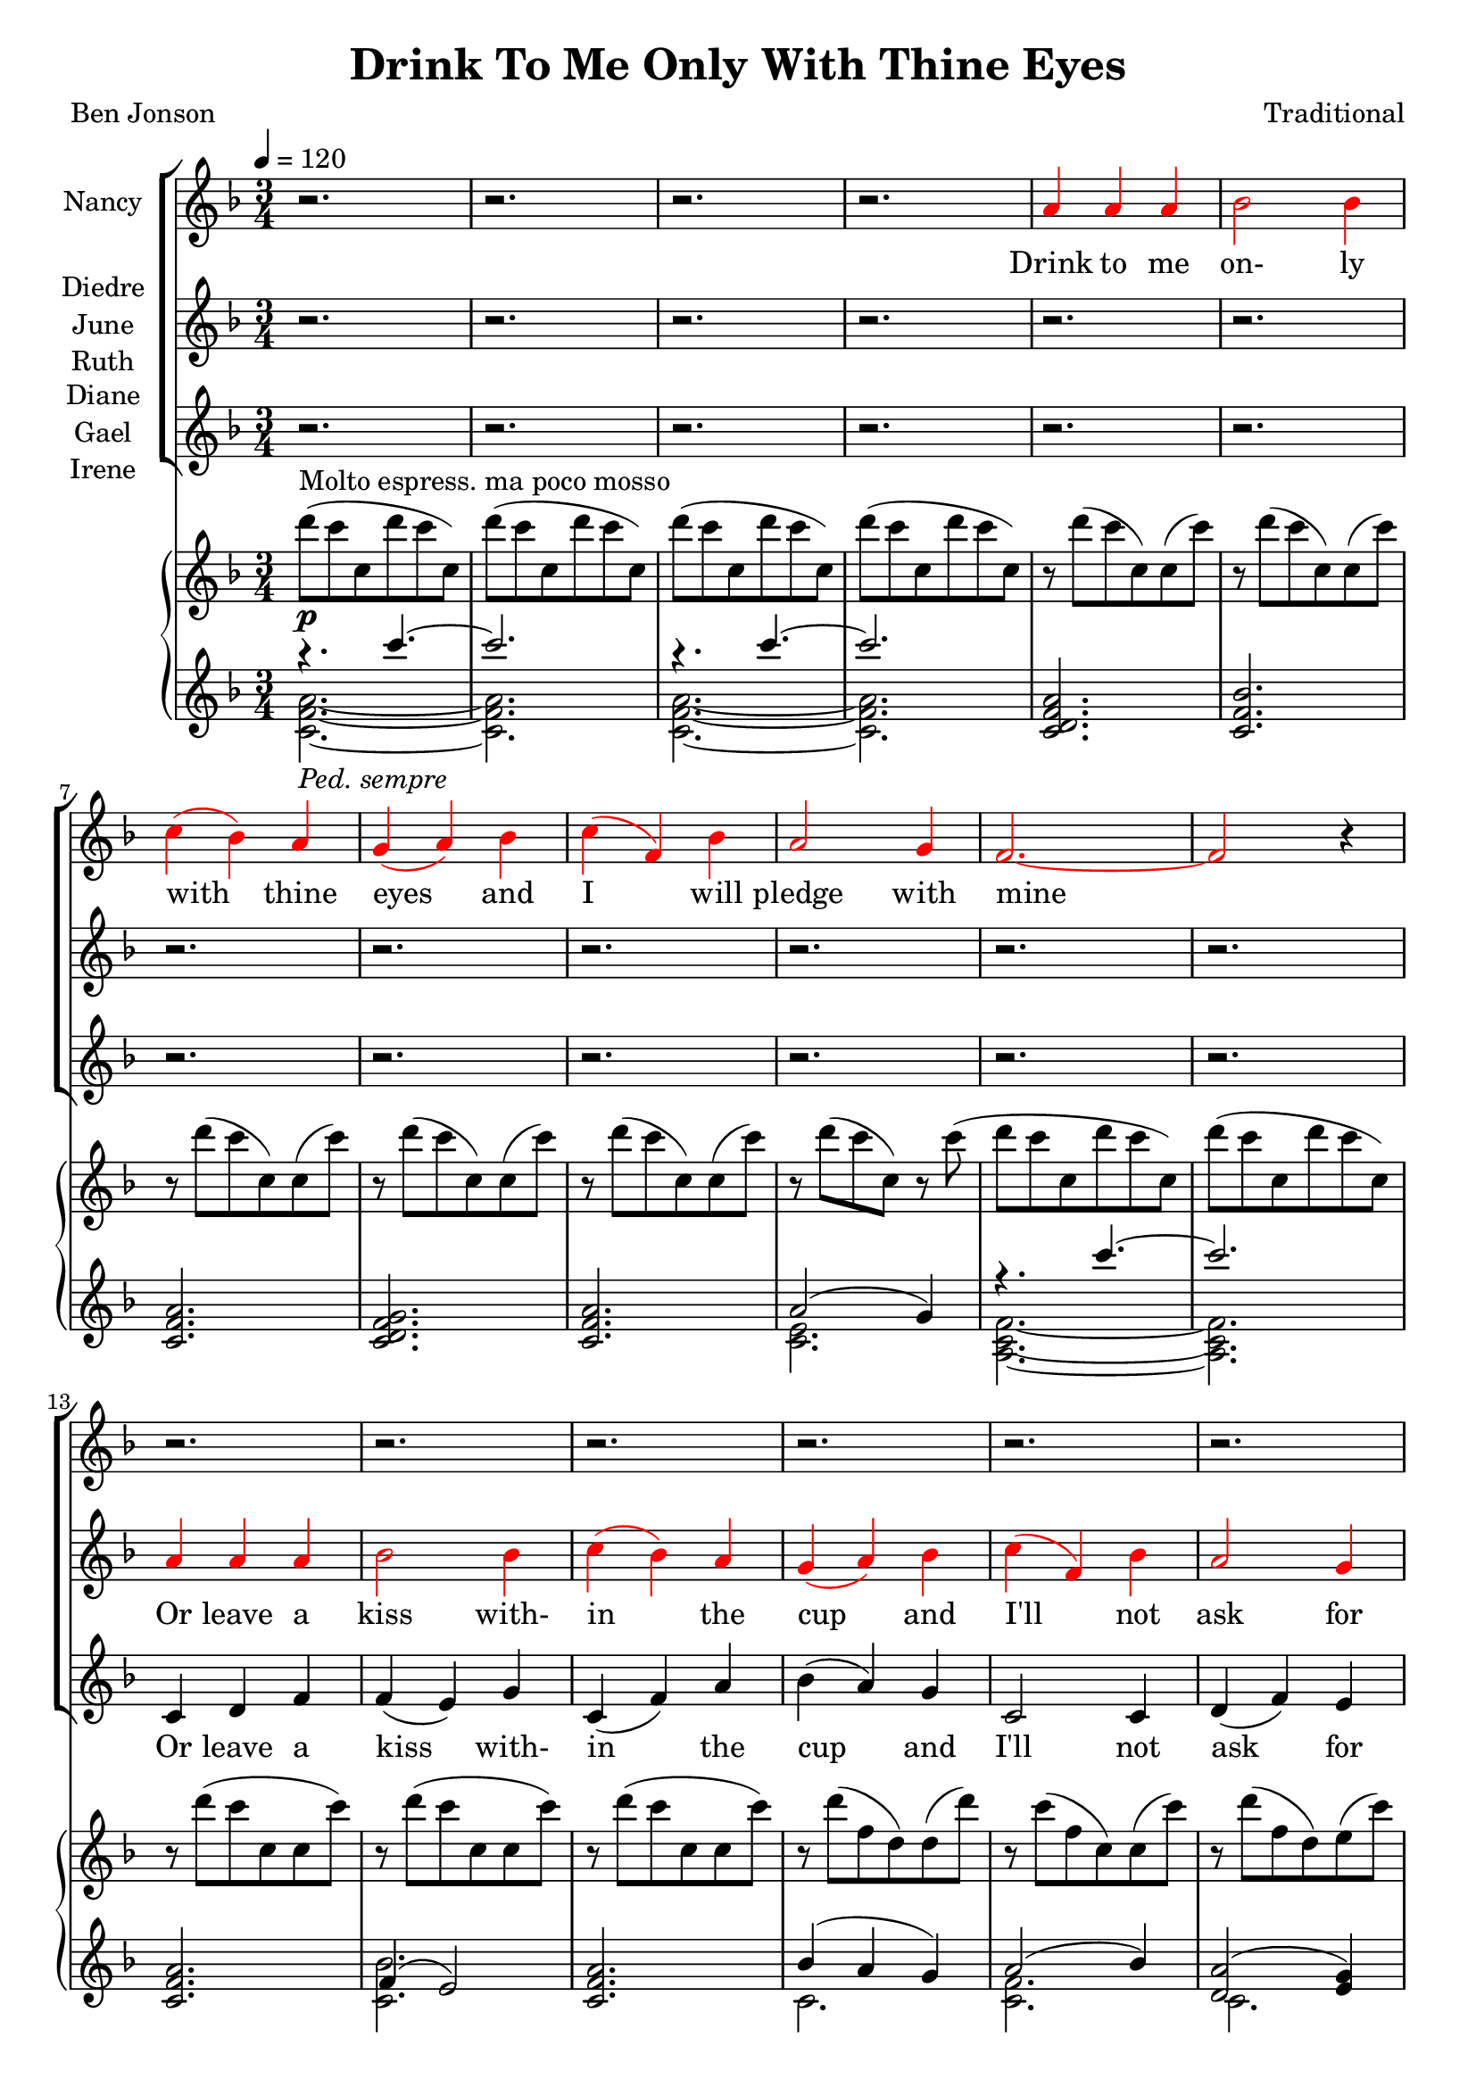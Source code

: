 \version "2.19.80"

\header {
  title = "Drink To Me Only With Thine Eyes"
  composer = "Traditional"
  poet     = "Ben Jonson"
  % Remove default LilyPond tagline
  tagline = ##f
}
% #(set-global-staff-size 24)

%\paper {
%  #(set-paper-size "a4")
%  line-width = 180\mm
%  left-margin = 20\mm
%  bottom-margin = 10\mm
%  top-margin = 10\mm
%}

global = {
  \key f \major
  \time 3/4
  \tempo 4=120
}

colour = {
  \override NoteHead.color   = #red
  \override Stem.color       = #red
  \override Beam.color       = #red
  \override Accidental.color = #red
  \override Slur.color       = #red
  \override Tie.color        = #red
  \override Dots.color       = #red
}

black = {
  \override NoteHead.color   = #black
  \override Stem.color       = #black
  \override Beam.color       = #black
  \override Accidental.color = #black
  \override Slur.color       = #black
  \override Tie.color        = #black
  \override Dots.color       = #black
}

partOne = \relative c'' {
  \global
  r2.
  r2.
  r2.
  r2. \colour
  a4 a a % 5
  bes2 bes4
  c4(bes) a
  g4(a) bes
  c4(f,) bes
  a2 g4 % 10
  f2.~
  f2 r4 \black
  r2.
  r2.
  r2. % 15
  r2.
  r2.
  r2.
  r2.
  r4 r \colour c' % 20
  c4(a) c
  f2 \black e4
  ees4(c) ees
  d2 \colour c4
  d2 \black c4 % 25
  c4(d) f
  c2.~
  c2 r4
  a4 a c
  d2 bes4 % 30
  c2 c4
  f4(e) \breathe d4
  c2 d4
  c4(a) g
  a2.~ % 35
  a2 r4
  r2.
  r2. \key des \major
  r2.
  r2. % 40
  r2.
  r4 r aes
  bes4 aes bes
  f4 ges2
  aes2.~ % 45
  aes2 r4 \key e \major
  r2.
  r2.
  r4 r b
  b2 b4 % 50
  b2 b4
  r4 b b
  b2. \key f \major
  r4 r c4
  c4(a) c % 55
  e2 c4
  c4(f) e
  e4(d) c
  d2 c4
  c4(bes) a % 60
  a2.(
  g2) r4
  a4 \( a a
	bes2 bes4
	c4(cis) d % 65
	f2 bes,4
  a2 \colour bes4
	a4 \) r \breathe g
  f2.~
  f2.~ % 70
  f2.~
  f4 r r
  \bar "|."
}

partTwo = \relative c'' {
  \global
  r2.
  r2.
  r2.
  r2.
  r2. % 5
  r2.
  r2.
  r2.
  r2.
  r2. % 10
  r2.
  r2. \colour
  a4 a a
  bes2 bes4
  c4(bes) a % 15
  g4(a) bes
  c4(f,) bes
  a2 g4
  f2.~
  f2 \black a4 % 20
  a4(f) a
  c2 \colour c4
  c4(a) c
  c2 \black c4
  c4(bes) \colour c % 25
  c4(bes) a
  a2.(
  g2) r4
  a4 a a
  bes2 bes4 % 30
  c4(bes)a
  g4(a) bes
  c4(f,) bes
  a2 g4
  f2.~ % 35
  f2 \black r4
  r2.
  r2. \bar "||" \key des \major
  r2.
  r2. % 40
  r2.
  r2.
  r2.
  r2.
  r2. % 45
  r2. \bar "||" \key e \major \colour
  gis4 gis gis
  a2 a4
  b4(a) gis
  fis4(gis) a % 50
  b4(e,) a
  gis2 fis4
  e2. \bar "||" \key f \major
  r4 r c'
  a4(f) a % 55
  c2 \black c4
  c4(a) c
  c2 c4
  d2 c4
  c4(bes) a % 60
  a2.(
  g2) r4 \colour
  f4 f f
  g2 g4
  a4(bes) a % 65
  g4(a) bes
  c4(f,) \black f
  f4 r e
  d4(c2) ~
  c2. ~ % 70
  c2. ~
  c4 r r \bar "|."
}

partThree = \relative c' {
  \global
  r2.
  r2.
  r2.
  r2.
  r2. % 5
  r2.
  r2.
  r2.
  r2.
  r2. % 10
  r2.
  r2.
  c4 d f
  f4(e) g
  c,4(f) a % 15
  bes4(a) g
  c,2 c4
  d4(f) e
  d2.(
  c2) a'4 % 20
  a4(f) a
  a2 a4
  g4(a) g
  fis4(a) a
  a4(g) a % 25
  a4(bes) f
  d4(f) d
  f4(e) r
  g4 f a
  a4(g) bes % 30
  a4(bes) c
  g2 g4
  a2 c,4
  d4(f)e
  d4(c2)~ % 35
  c2 r4
  r2.
  r2. \bar "||" \key des \major \colour
  f4 f f
  ges2 ges4 % 40
  aes4(ges) f
  ees4(f) ges
  aes4(des,) ges
  f2 ees4
  des2.~ % 45
  des2 \black r4 \bar "||" \key e \major
  r2.
  r2.
  r4 r b
  b4(gis') fis % 50
  b,2 b4
  r4 b b
  gis'2. \bar "||" \key f \major
  r4 r c,
  f4(c) f % 55
  a2 \colour a4
  a4(f) a
  a2 a4
  bes2 a4
  a4(g) f % 60
  f4(d f
  e2) \black r4
  c4 f e
  ees4(d) des
  c4(g') f % 65
  d2 des4
  c2 d4
  c4 r c
  d4(c) c
  <a a'>2. ~
  q2.~
  q4 r r \bar "|."
}

dynamics = {
  s2.^\p
  s2.
  s2.
  s2.
  s2. % 5
  s2.
  s2.
  s2.
  s2.
  s2. % 10
  s2.
  s2.
  s2.
  s2.
  s2. % 15
  s2.
  s2.
  s2.
  s2.
  s2. % 20
  s2.^\mf
  s2.
  s2.
  s2.
  s2. % 25
  s2.
  s2.
  s2.
  s2.
  s2. % 30
  s2. \<
  s2. \!
  s2.
  s2.
  s2. % 35
  s2.
  s2.^\p
  s2.
  s2.^\pp
  s2^\mp \> s4\! % 40
  s2.
  s4. \> s \!
  s2.
  s2.
  s2. % 45
  s2.
  s2.
  s2. \>
  s2 \! s4 \<
  s4 \! s2 % 50
  s2.
  s4 \< s4 \! s
  s2.
  s2 s4\<
  s2. \! % 55
  s4 \< s2 \!
  s2.
  s2 s4 \<
  s2. \!
  s2.
  s2.
  s2.
  s2.
  s2.
  s2.
  s2.
  s2.
  s2.
  s2.
  s2.^\pp
  s2.
  s2.^\markup{rall.}
}

pianoRH = \relative c''' {
  \global
  d8^\markup{Molto espress. ma poco mosso}(c c, d' c c,)
  d'8(c c, d' c c,)
  d'8(c c, d' c c,)
  d'8(c c, d' c c,)
  r8 d'(c c,)c(c') % 5
  r8 d(c c,)c(c')
  r8 d(c c,)c(c')
  r8 d(c c,)c(c')
  r8 d(c c,)c(c')
  r8 d(c c,)r c'( % 10
  d8 c c, d' c c,)
  d'8(c c, d' c c,)
  r8 d'(c c, c c')
  r8 d(c c, c c')
  r8 d(c c, c c') % 15
  r8 d(f, d)d(d')  
  r8 c(f, c)c(c')
  r8 d(f, d) e(c')
  d8( a f a f d)
  a'8( f c f c a) % 20
  <a e'>8(<f c'> <a e'> <c a'> <a e'> <c a'>)
  <a f'>8(<f c'> <a f'> <c a'> <a e'> <c a'>)
  <c g'>8(<g ees'> <c a'> <a ees'> <c g'> <g ees'>)
   <a fis'>8(<fis c'> <a f'> <f' d'> <d a'> <f d'>)
   <c d a'>8(a <bes d g> g <c d a'> a)
   <c d a'>8 a <d bes'> bes <f' d'> <d a'>
   <f c'>8(<d a'> <f c'> <d a'> <f c'> <d a'>)
  <g c>8(c, q c q c)
  <a c g'>4~q8 r r4
  <bes d a'>4~q8 r r4
  <a a'>4(<bes bes'> <c c'>)
  <f g bes f'>8 r r4 r
  <c f c'>4 r r
  r2.
  c'4(f,2)
  c2.--
  c'4(c,2)
  f2.-- \bar "||" \key des \major
  bes8(aes aes, bes' aes aes,)
  bes'8(aes aes, bes' aes aes,)
  bes'8(aes aes, bes' aes aes,)
  bes'8(aes aes, bes' aes aes,)
  bes'8(aes des, ges, des' ges)
  bes8(aes f aes, ees' aes)
  bes8(aes aes, bes' aes aes,)
  bes'8(aes aes, bes' aes aes,) \bar "||" \key e \major
  cis8(b b, cis' b b,)
  r8 <cis dis a' b>4 q8~q4
  <<{\voiceTwo gis2.} \new Voice {\voiceOne r8 <b e b'>4 q8~q4} >> \oneVoice
  r8 <dis a' b>4 q8~q4
  r8 <cis e>4 q8~q4
  r8 <cis gis'>4 q8 <dis fis>4
  r8 <b gis'>4 q8~q4 \bar "||" \key f \major
  <gis c e gis>8-- <c e gis c>4-- <d d'>8-- <c c'>4--
  <c f a c>4 r r
  a''8(<c, c'>4 <d d'>8 <a c f a>4)
  r2.
  a,32(c ees fis a c ees fis) d4 r
  <g, d'>2 r4
  r2.
  r8 d'8(~d f d4)
  c8(g c2)
  r2.
  r2.
  r2.
  r2.
  r2.
  r2.
  r2.
  r8 d'( c c, d' c)
  c,8( d' c c, d' c)
  d8(c ~ c2)
  \bar "|."
}

pianoLHone = \relative c'''' {
  \global
  \clef treble
  \voiceOne
  { r4.
    \set Staff.ottavation = #"8va"
    \set Voice.middleCPosition = #-13
    c~
  } % 1
  c2. \unset Staff.ottavation \unset Voice.middleCPosition
  { r4.
    \set Staff.ottavation = #"8va"
    \set Voice.middleCPosition = #-13
    c~
  } % 3
  c2. \unset Staff.ottavation \unset Voice.middleCPosition
  <c,,, d f a>2.
  <c f bes>2.
  <c f a>2.
  <c d f g>2.
  <c f a> 2.
  a'2(g4)
  { r4.
    \set Staff.ottavation = #"8va"
    \set Voice.middleCPosition = #-13
    c''~
  } % 11
  c2. \unset Staff.ottavation \unset Voice.middleCPosition
  <c,,, f a>2.
  f4(e2)
  <c f a>2.
  bes'4(a g)
  a2(bes4)
  <d, a'>2(<e g>4)
  <a, d f>2.~
  q2.
  \clef bass % \set Voice.middleCPosition = #6
  <f, c' a'>2.
  <a' c>2.
  s2.
  <d,, a' fis'>2.
  s2.
  s4 \clef treble s4 <d'' f a>
  d4(f d)
  f4(e2)
  <a, c g'>4 ~ q8 r r4
  <bes d a'>4 ~ q8 r r4
  a4(bes c)
  <d f g bes>8 r r4 r
  <c f g>4 r r
  r2.
}

pianoLHtwo = \relative c' {
  \clef treble
  \voiceTwo
  <c f a>2._\markup{\italic{Ped. sempre}}~
  q2.
  q2.~
  q2.
  s2.
  s2.
  s2.
  s2.
  s2.
  <c e>2.
  <a c f>2.~
  q2.
  s2.
  <c bes'>2.
  s2.
  c2.
  <c f>2.
  c2.
  s2.
  s2.
  \clef bass \key f \major
  s2.
  f,2(e4)
  <ees g a c>2.
  s2.
  <a c>4(<g bes>) <a d>
  <a c d>4( \clef treble <bes d g>) s4
  s2.
  c2.s2.
  s2.
  s2.
  s2.
  s2.
  s2.
}

wordsOne = \lyricmode {
  Drink to me on- ly with thine eyes and I will pledge with mine

  The thirst that from the soul doth rise doth ask a drink di- vine
  But might I of love's nec- tar sip I would not change for thine.
  I sent thee a ro- sy wreath.
  A hope there could not with- ered be.
  But thou there- on didst on- ly breathe and sent'st it back to me
  Since when it grows and smells I swear not of it- self but thee.
}

wordsTwo = \lyricmode {
  Or leave a kiss with- in the cup and I'll not ask for wine
  The thirst that from the soul doth rise doth ask a drink di- vine
  But might I of love's nec- tar sip I would not change for thine.
  As giv- ing it a hope that there it could not with- ered be.
  But thou there- on didst on- ly breathe and sent'st it back to me
  Since when it grows and smells I swear not of it- self but thee.
}

wordsThree = \lyricmode {
  Or leave a kiss with- in the cup and I'll not ask for wine
  The thirst that from the soul doth rise doth ask a drink, a drink di- vine
  But might I of love's nec- tar sip I would not change for thine.
  I sent thee late a ro- sy wreath not so much hon- ouring thee.
  A hope it could not with- ered be.
  But thou there- on didst on- ly breathe and sent'st it back to me
  Since when it grows and smells I swear not of it- self but thee, but thee.
}

\score {
  <<
  \new ChoirStaff <<
    \new Staff \with { instrumentName = #"Nancy"} <<
      \new Voice = "partone" \partOne
      \new Lyrics \lyricsto "partone" \wordsOne
    >>
    \new Staff \with { instrumentName = \markup { \center-column { "Diedre" \line {"June"} \line {"Ruth"} } } } <<
      \new Voice = "parttwo" \partTwo
      \new Lyrics \lyricsto "parttwo" \wordsTwo
    >>
    \new Staff \with { instrumentName = \markup { \center-column { "Diane" \line {"Gael"} \line {"Irene"} } } }<<
      \new Voice = "partthree" \partThree
      \new Lyrics \lyricsto "partthree" \wordsThree
    >>
  >>
  \new PianoStaff <<
    \new Staff <<
      \new Voice \pianoRH
    >>
    \new Dynamics \dynamics
    \new Staff <<
      \new Voice \pianoLHone
      \new Voice \pianoLHtwo
    >>
  >>
  >>
  \layout { indent = 1.5\cm }
  \midi {
    \context {
      \Score
      tempoWholesPerMinute = #(ly:make-moment 100 4)
    }
  }
}
